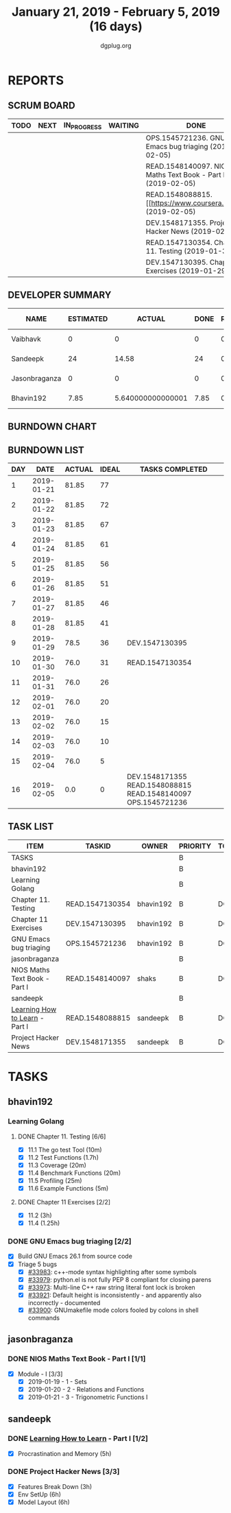 #+TITLE: January 21, 2019 - February 5, 2019 (16 days)
#+AUTHOR: dgplug.org
#+EMAIL: users@lists.dgplug.org
#+PROPERTY: Effort_ALL 0 0:05 0:10 0:30 1:00 2:00 3:00 4:00
#+COLUMNS: %35ITEM %TASKID %OWNER %3PRIORITY %TODO %5ESTIMATED{+} %3ACTUAL{+}
* REPORTS
** SCRUM BOARD
#+BEGIN: block-update-board
| TODO | NEXT | IN_PROGRESS | WAITING | DONE                                                         | CANCELED |
|------+------+-------------+---------+--------------------------------------------------------------+----------|
|      |      |             |         | OPS.1545721236. GNU Emacs bug triaging (2019-02-05)          |          |
|      |      |             |         | READ.1548140097. NIOS Maths Text Book - Part I (2019-02-05)  |          |
|      |      |             |         | READ.1548088815. [[https://www.coursera.org/lea (2019-02-05) |          |
|      |      |             |         | DEV.1548171355. Project Hacker News (2019-02-05)             |          |
|      |      |             |         | READ.1547130354. Chapter 11. Testing (2019-01-30)            |          |
|      |      |             |         | DEV.1547130395. Chapter 11 Exercises (2019-01-29)            |          |
#+END:
** DEVELOPER SUMMARY
#+BEGIN: block-update-summary
| NAME          | ESTIMATED |            ACTUAL | DONE | REMAINING | PENCILS DOWN | PROGRESS   |
|---------------+-----------+-------------------+------+-----------+--------------+------------|
| Vaibhavk      |         0 |                 0 |    0 |         0 |   2019-02-21 | ---------- |
| Sandeepk      |        24 |             14.58 |   24 |         0 |   2019-02-21 | ########## |
| Jasonbraganza |         0 |                 0 |    0 |         0 |   2019-02-21 | ---------- |
| Bhavin192     |      7.85 | 5.640000000000001 | 7.85 |         0 |   2019-02-21 | ########## |
#+END:
** BURNDOWN CHART
#+BEGIN: block-update-graph

#+END:
** BURNDOWN LIST
#+PLOT: title:"Burndown" ind:1 deps:(3 4) set:"term dumb" set:"xtics scale 0.5" set:"ytics scale 0.5" file:"burndown.plt" set:"xrange [0:16]"
#+BEGIN: block-update-burndown
| DAY |       DATE | ACTUAL | IDEAL | TASKS COMPLETED                                               |
|-----+------------+--------+-------+---------------------------------------------------------------|
|   1 | 2019-01-21 |  81.85 |    77 |                                                               |
|   2 | 2019-01-22 |  81.85 |    72 |                                                               |
|   3 | 2019-01-23 |  81.85 |    67 |                                                               |
|   4 | 2019-01-24 |  81.85 |    61 |                                                               |
|   5 | 2019-01-25 |  81.85 |    56 |                                                               |
|   6 | 2019-01-26 |  81.85 |    51 |                                                               |
|   7 | 2019-01-27 |  81.85 |    46 |                                                               |
|   8 | 2019-01-28 |  81.85 |    41 |                                                               |
|   9 | 2019-01-29 |   78.5 |    36 | DEV.1547130395                                                |
|  10 | 2019-01-30 |   76.0 |    31 | READ.1547130354                                               |
|  11 | 2019-01-31 |   76.0 |    26 |                                                               |
|  12 | 2019-02-01 |   76.0 |    20 |                                                               |
|  13 | 2019-02-02 |   76.0 |    15 |                                                               |
|  14 | 2019-02-03 |   76.0 |    10 |                                                               |
|  15 | 2019-02-04 |   76.0 |     5 |                                                               |
|  16 | 2019-02-05 |    0.0 |     0 | DEV.1548171355 READ.1548088815 READ.1548140097 OPS.1545721236 |
#+END:
** TASK LIST
#+BEGIN: columnview :hlines 2 :maxlevel 5 :id "TASKS"
| ITEM                           | TASKID          | OWNER     | PRIORITY | TODO | ESTIMATED |            ACTUAL |
|--------------------------------+-----------------+-----------+----------+------+-----------+-------------------|
| TASKS                          |                 |           | B        |      |     81.85 |             35.22 |
|--------------------------------+-----------------+-----------+----------+------+-----------+-------------------|
| bhavin192                      |                 |           | B        |      |      7.85 | 5.640000000000001 |
| Learning Golang                |                 |           | B        |      |      5.85 |              3.22 |
| Chapter 11. Testing            | READ.1547130354 | bhavin192 | B        | DONE |       2.5 |              1.37 |
| Chapter 11 Exercises           | DEV.1547130395  | bhavin192 | B        | DONE |      3.35 |              1.85 |
| GNU Emacs bug triaging         | OPS.1545721236  | bhavin192 | B        | DONE |         2 |              2.42 |
|--------------------------------+-----------------+-----------+----------+------+-----------+-------------------|
| jasonbraganza                  |                 |           | B        |      |      50.0 |              15.0 |
| NIOS Maths Text Book - Part I  | READ.1548140097 | shaks     | B        | DONE |      50.0 |             15.00 |
|--------------------------------+-----------------+-----------+----------+------+-----------+-------------------|
| sandeepk                       |                 |           | B        |      |        24 |             14.58 |
| [[https://www.coursera.org/learn/learning-how-to-learn/][Learning How to Learn]] - Part I | READ.1548088815 | sandeepk  | B        | DONE |         9 |              4.58 |
| Project Hacker News            | DEV.1548171355  | sandeepk  | B        | DONE |        15 |             10.00 |
#+END:
* TASKS
  :PROPERTIES:
  :ID:       TASKS
  :SPRINTLENGTH: 16
  :SPRINTSTART: <2019-01-21 Mon>
  :wpd-bhavin192: 0.5
  :wpd-jasonbraganza: 5
  :wpd-sandeepk: 1.5
  :wpd-vaibhavk: 1.5
  :END:
** bhavin192
*** Learning Golang
**** DONE Chapter 11. Testing [6/6]
     CLOSED: [2019-01-30 Wed 22:43]
     :PROPERTIES:
     :ESTIMATED: 2.5
     :ACTUAL:   1.37
     :OWNER:    bhavin192
     :ID:       READ.1547130354
     :TASKID:   READ.1547130354
     :END:
     :LOGBOOK:
     CLOCK: [2019-01-30 Wed 22:38]--[2019-01-30 Wed 22:43] =>  0:05
     CLOCK: [2019-01-30 Wed 22:23]--[2019-01-30 Wed 22:37] =>  0:14
     CLOCK: [2019-01-28 Mon 19:36]--[2019-01-28 Mon 19:48] =>  0:12
     CLOCK: [2019-01-28 Mon 19:23]--[2019-01-28 Mon 19:35] =>  0:12
     CLOCK: [2019-01-26 Sat 19:49]--[2019-01-26 Sat 19:53] =>  0:04
     CLOCK: [2019-01-26 Sat 19:18]--[2019-01-26 Sat 19:32] =>  0:14
     CLOCK: [2019-01-26 Sat 17:43]--[2019-01-26 Sat 17:59] =>  0:16
     CLOCK: [2019-01-24 Thu 22:35]--[2019-01-24 Thu 22:40] =>  0:05
     :END:
     - [X] 11.1 The go test Tool    (10m)
     - [X] 11.2 Test Functions      (1.7h)
     - [X] 11.3 Coverage            (20m)
     - [X] 11.4 Benchmark Functions (20m)
     - [X] 11.5 Profiling           (25m)
     - [X] 11.6 Example Functions   (5m)
**** DONE Chapter 11 Exercises [2/2]
     CLOSED: [2019-01-29 Tue 22:39]
     :PROPERTIES:
     :ESTIMATED: 3.35
     :ACTUAL:   1.85
     :OWNER:    bhavin192
     :ID:       DEV.1547130395
     :TASKID:   DEV.1547130395
     :END:
     :LOGBOOK:
     CLOCK: [2019-01-29 Tue 22:10]--[2019-01-29 Tue 22:39] =>  0:29
     CLOCK: [2019-01-26 Sat 19:41]--[2019-01-26 Sat 19:47] =>  0:06
     CLOCK: [2019-01-26 Sat 17:37]--[2019-01-26 Sat 17:43] =>  0:06
     CLOCK: [2019-01-22 Tue 20:18]--[2019-01-22 Tue 20:39] =>  0:21
     CLOCK: [2019-01-21 Mon 20:51]--[2019-01-21 Mon 21:23] =>  0:32
     CLOCK: [2019-01-21 Mon 20:08]--[2019-01-21 Mon 20:25] =>  0:17
     :END:
     - [X] 11.2 (3h)
     - [X] 11.4 (1.25h)
*** DONE GNU Emacs bug triaging [2/2]
    CLOSED: [2019-02-05 Tue 23:59]
    :PROPERTIES:
    :ESTIMATED: 2
    :ACTUAL:   2.42
    :OWNER:    bhavin192
    :ID:       OPS.1545721236
    :TASKID:   OPS.1545721236
    :END:
    :LOGBOOK:
    CLOCK: [2019-02-05 Tue 23:25]--[2019-02-05 Tue 23:59] =>  0:34
    CLOCK: [2019-02-04 Mon 19:35]--[2019-02-04 Mon 19:55] =>  0:20
    CLOCK: [2019-02-02 Sat 11:09]--[2019-02-02 Sat 11:48] =>  0:39
    CLOCK: [2019-01-31 Thu 21:20]--[2019-01-31 Thu 21:39] =>  0:19
    CLOCK: [2019-01-30 Wed 17:12]--[2019-01-30 Wed 17:45] =>  0:33
    :END:
    - [X] Build GNU Emacs 26.1 from source code
    - [X] Triage 5 bugs
      - [X] [[https://debbugs.gnu.org/cgi/bugreport.cgi?bug=33983][#33983]]: c++-mode syntax highlighting after some symbols
      - [X] [[https://debbugs.gnu.org/cgi/bugreport.cgi?bug=33979][#33979]]: python.el is not fully PEP 8 compliant for closing parens
      - [X] [[https://debbugs.gnu.org/cgi/bugreport.cgi?bug=33973][#33973]]: Multi-line C++ raw string literal font lock is broken
      - [X] [[https://debbugs.gnu.org/cgi/bugreport.cgi?bug=33921][#33921]]: Default height is inconsistently - and apparently
        also incorrectly - documented
      - [X] [[https://debbugs.gnu.org/cgi/bugreport.cgi?bug=33900][#33900]]: GNUmakefile mode colors fooled by colons in shell commands
** jasonbraganza
*** DONE NIOS Maths Text Book - Part I [1/1]
    CLOSED: [2019-02-05 Tue 23:00]
    :PROPERTIES:
    :ESTIMATED: 50.0
    :ACTUAL:   15.00
    :OWNER: shaks
    :ID: READ.1548140097
    :TASKID: READ.1548140097
    :END:
    :LOGBOOK:
    CLOCK: [2019-01-23 Wed 08:00]--[2019-01-23 Wed 13:00] =>  5:00
    CLOCK: [2019-01-22 Tue 08:00]--[2019-01-22 Tue 13:00] =>  5:00
    CLOCK: [2019-01-21 Mon 08:00]--[2019-01-21 Mon 13:00] =>  5:00
    :END:
    - [X] Module - I [3/3]
      - [X] 2019-01-19 - 1 - Sets
      - [X] 2019-01-20 - 2 - Relations and Functions
      - [X] 2019-01-21 - 3 - Trigonometric Functions I
** sandeepk
*** DONE [[https://www.coursera.org/learn/learning-how-to-learn/][Learning How to Learn]] - Part I [1/2]
    CLOSED: [2019-02-05 Tue 23:30]
    :PROPERTIES:
    :ESTIMATED: 9
    :ACTUAL:   4.58
    :OWNER:    sandeepk
    :ID:       READ.1548088815
    :TASKID:   READ.1548088815
    :END:
    :LOGBOOK:
    CLOCK: [2019-01-31 Thu 20:15]--[2019-01-31 Thu 21:35] =>  1:20
    CLOCK: [2019-01-29 Tue 20:55]--[2019-01-29 Tue 22:00] =>  1:05
    CLOCK: [2019-01-28 Mon 21:20]--[2019-01-28 Mon 22:25] =>  1:05
    CLOCK: [2019-01-26 Sat 13:55]--[2019-01-26 Sat 14:30] =>  0:35
    CLOCK: [2019-01-26 Sat 13:00]--[2019-01-26 Sat 13:30] =>  0:30
    :END:
    - [X] Procrastination and Memory (5h)
*** DONE Project Hacker News [3/3]
    CLOSED: [2019-02-05 Tue 23:30]
    :PROPERTIES:
    :ESTIMATED: 15
    :ACTUAL:   10.00
    :OWNER:    sandeepk
    :ID:       DEV.1548171355
    :TASKID:   DEV.1548171355
    :END:
    :LOGBOOK:
    CLOCK: [2019-02-05 Tue 20:20]--[2019-02-05 Tue 21:15] =>  0:55
    CLOCK: [2019-02-04 Mon 20:30]--[2019-02-04 Mon 21:15] =>  0:45
    CLOCK: [2019-02-03 Sun 16:00]--[2019-02-03 Sun 17:00] =>  1:00
    CLOCK: [2019-02-02 Sat 20:00]--[2019-02-02 Sat 21:00] =>  1:00
    CLOCK: [2019-01-30 Wed 21:00]--[2019-01-30 Wed 22:00] =>  1:00
    CLOCK: [2019-01-30 Wed 14:00]--[2019-01-30 Wed 14:40] =>  0:40
    CLOCK: [2019-01-27 Sun 17:00]--[2019-01-27 Sun 18:00] =>  1:00
    CLOCK: [2019-01-27 Sun 14:00]--[2019-01-27 Sun 14:35] =>  0:35
    CLOCK: [2019-01-26 Sat 21:00]--[2019-01-26 Sat 21:30] =>  0:30
    CLOCK: [2019-01-26 Sat 19:00]--[2019-01-26 Sat 19:40] =>  0:40
    CLOCK: [2019-01-21 Mon 23:00]--[2019-01-22 Tue 00:00] =>  1:00
    CLOCK: [2019-01-21 Mon 21:35]--[2019-01-21 Mon 22:30] =>  0:55
    :END:
    - [X] Features Break Down (3h)
    - [X] Env SetUp (6h)
    - [X] Model Layout (6h)
